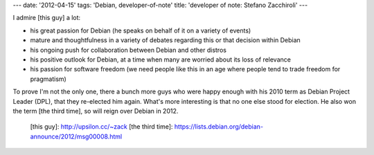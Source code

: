 ---
date: '2012-04-15'
tags: 'Debian, developer-of-note'
title: 'developer of note: Stefano Zacchiroli'
---

I admire [this guy] a lot:

-   his great passion for Debian (he speaks on behalf of it on a variety
    of events)
-   mature and thoughtfulness in a variety of debates regarding this or
    that decision within Debian
-   his ongoing push for collaboration between Debian and other distros
-   his positive outlook for Debian, at a time when many are worried
    about its loss of relevance
-   his passion for software freedom (we need people like this in an age
    where people tend to trade freedom for pragmatism)

To prove I\'m not the only one, there a bunch more guys who were happy
enough with his 2010 term as Debian Project Leader (DPL), that they
re-elected him again. What\'s more interesting is that no one else stood
for election. He also won the term [the third time], so will reign over
Debian in 2012.

  [this guy]: http://upsilon.cc/~zack
  [the third time]: https://lists.debian.org/debian-announce/2012/msg00008.html

